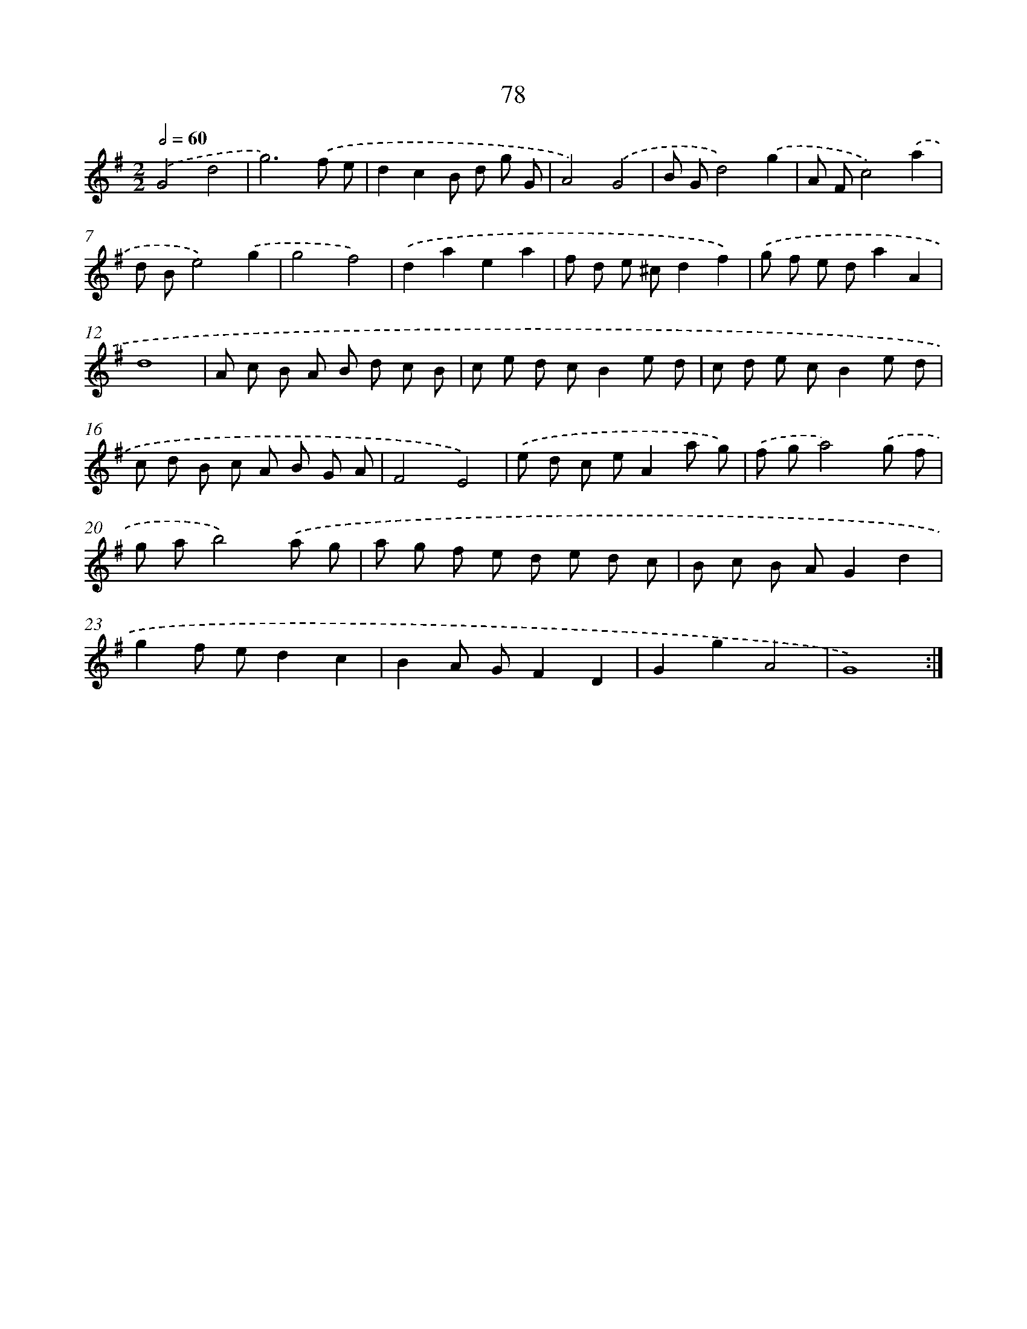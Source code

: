 X: 11268
T: 78
%%abc-version 2.0
%%abcx-abcm2ps-target-version 5.9.1 (29 Sep 2008)
%%abc-creator hum2abc beta
%%abcx-conversion-date 2018/11/01 14:37:13
%%humdrum-veritas 3420126967
%%humdrum-veritas-data 4260379652
%%continueall 1
%%barnumbers 0
L: 1/8
M: 2/2
Q: 1/2=60
K: G clef=treble
.('G4d4 |
g6).('f e |
d2c2B d g G |
A4).('G4 |
B Gd4).('g2 |
A Fc4).('a2 |
d Be4).('g2 |
g4f4) |
.('d2a2e2a2 |
f d e ^cd2f2) |
.('g f e da2A2 |
d8 |
A c B A B d c B |
c e d cB2e d |
c d e cB2e d |
c d B c A B G A |
F4E4) |
.('e d c eA2a g) |
.('f ga4).('g f |
g ab4).('a g |
a g f e d e d c |
B c B AG2d2 |
g2f ed2c2 |
B2A GF2D2 |
G2g2A4 |
G8) :|]
